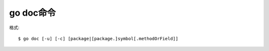 .. _go_doc:

go doc命令
##########

格式::

    $ go doc [-u] [-c] [package|[package.]symbol[.methodOrField]]







